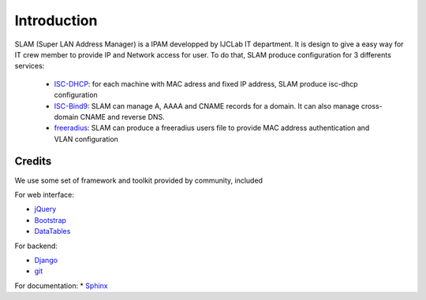 Introduction
============

SLAM (Super LAN Address Manager) is a IPAM developped by IJCLab IT department.
It is design to give a easy way for IT crew member to provide IP and Network
access for user. To do that, SLAM produce configuration for 3 differents services:

    * ISC-DHCP_: for each machine with MAC adress and fixed IP address, SLAM produce
      isc-dhcp configuration
    * ISC-Bind9_: SLAM can manage A, AAAA and CNAME records for a domain. It can also
      manage cross-domain CNAME and reverse DNS.
    * freeradius_: SLAM can produce a freeradius users file to provide MAC address
      authentication and VLAN configuration

Credits
-------
We use some set of framework and toolkit provided by community, included

For web interface:

* jQuery_
* Bootstrap_
* DataTables_

For backend:

* Django_
* git_

For documentation:
* Sphinx_

.. _ISC-DHCP: https://www.isc.org/dhcp/
.. _ISC-Bind9: https://www.isc.org/bind/
.. _freeradius: https://freeradius.org/
.. _jQuery: https://jquery.com/
.. _Bootstrap: https://getbootstrap.com/
.. _DataTables: https://datatables.net
.. _Django: https://www.djangoproject.com/
.. _Sphinx: http://www.sphinx-doc.org/
.. _git: https://git-scm.com/